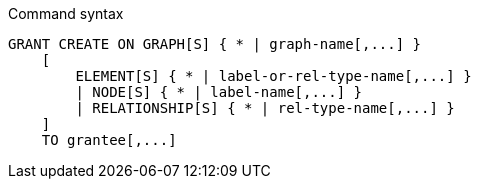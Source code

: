 .Command syntax
[source, cypher]
-----
GRANT CREATE ON GRAPH[S] { * | graph-name[,...] }
    [
        ELEMENT[S] { * | label-or-rel-type-name[,...] }
        | NODE[S] { * | label-name[,...] }
        | RELATIONSHIP[S] { * | rel-type-name[,...] }
    ]
    TO grantee[,...]
-----
